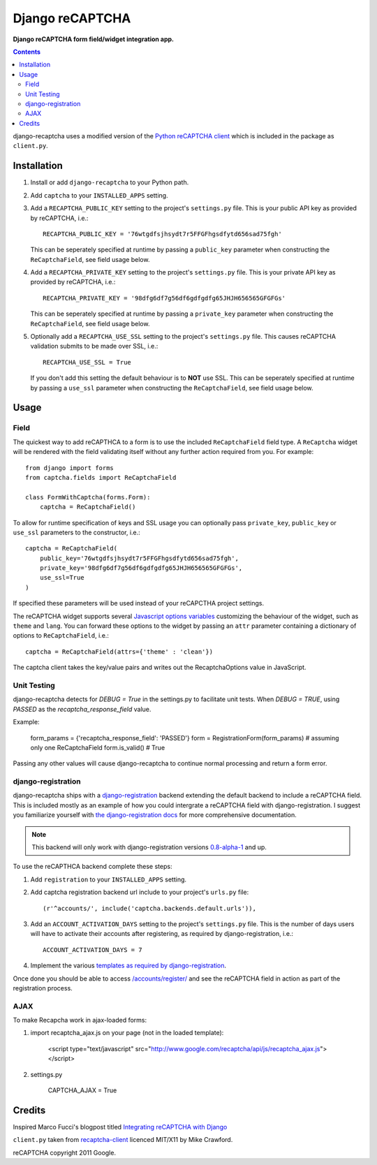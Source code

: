 Django reCAPTCHA
================
**Django reCAPTCHA form field/widget integration app.**

.. contents:: Contents
    :depth: 5

django-recaptcha uses a modified version of the `Python reCAPTCHA client <http://pypi.python.org/pypi/recaptcha-client>`_ which is included in the package as ``client.py``.


Installation
------------

#. Install or add ``django-recaptcha`` to your Python path.

#. Add ``captcha`` to your ``INSTALLED_APPS`` setting.

#. Add a ``RECAPTCHA_PUBLIC_KEY`` setting to the project's ``settings.py`` file. This is your public API key as provided by reCAPTCHA, i.e.::
    
    RECAPTCHA_PUBLIC_KEY = '76wtgdfsjhsydt7r5FFGFhgsdfytd656sad75fgh'
    
   This can be seperately specified at runtime by passing a ``public_key`` parameter when constructing the ``ReCaptchaField``, see field usage below.

#. Add a ``RECAPTCHA_PRIVATE_KEY`` setting to the project's ``settings.py`` file. This is your private API key as provided by reCAPTCHA, i.e.::
    
    RECAPTCHA_PRIVATE_KEY = '98dfg6df7g56df6gdfgdfg65JHJH656565GFGFGs'
   
   This can be seperately specified at runtime by passing a ``private_key`` parameter when constructing the ``ReCaptchaField``, see field usage below.

#. Optionally add a ``RECAPTCHA_USE_SSL`` setting to the project's ``settings.py`` file. This causes reCAPTCHA validation submits to be made over SSL, i.e.::
    
    RECAPTCHA_USE_SSL = True

   If you don't add this setting the default behaviour is to **NOT** use SSL.
   This can be seperately specified at runtime by passing a ``use_ssl`` parameter when constructing the ``ReCaptchaField``, see field usage below.

Usage
-----

Field
~~~~~
The quickest way to add reCAPTHCA to a form is to use the included ``ReCaptchaField`` field type. A ``ReCaptcha`` widget will be rendered with the field validating itself without any further action required from you. For example::

    from django import forms
    from captcha.fields import ReCaptchaField

    class FormWithCaptcha(forms.Form):
        captcha = ReCaptchaField()

To allow for runtime specification of keys and SSL usage you can optionally pass ``private_key``, ``public_key`` or ``use_ssl`` parameters to the constructor, i.e.::
    
    captcha = ReCaptchaField(
        public_key='76wtgdfsjhsydt7r5FFGFhgsdfytd656sad75fgh',
        private_key='98dfg6df7g56df6gdfgdfg65JHJH656565GFGFGs',
        use_ssl=True
    )

If specified these parameters will be used instead of your reCAPCTHA project settings.
        
The reCAPTCHA widget supports several `Javascript options variables <https://code.google.com/apis/recaptcha/docs/customization.html>`_ customizing the behaviour of the widget, such as ``theme`` and ``lang``. You can forward these options to the widget by passing an ``attr`` parameter containing a dictionary of options to ``ReCaptchaField``, i.e.::

    captcha = ReCaptchaField(attrs={'theme' : 'clean'})

The captcha client takes the key/value pairs and writes out the RecaptchaOptions value in JavaScript.


Unit Testing
~~~~~~~~~~~~
django-recaptcha detects for `DEBUG = True` in the settings.py to facilitate unit tests.
When `DEBUG = TRUE`, using `PASSED` as the `recaptcha_response_field` value.

Example:

    form_params = {'recaptcha_response_field': 'PASSED'}
    form = RegistrationForm(form_params) # assuming only one ReCaptchaField
    form.is_valid() # True

Passing any other values will cause django-recaptcha to continue normal processing and return a form error.


django-registration
~~~~~~~~~~~~~~~~~~~
django-recaptcha ships with a `django-registration <https://bitbucket.org/ubernostrum/django-registration>`_ backend extending the default backend to include a reCAPTCHA field. This is included mostly as an example of how you could intergrate a reCAPTCHA field with django-registration. I suggest you familiarize yourself with `the django-registration docs <http://docs.b-list.org/django-registration/0.8/index.html>`_ for more comprehensive documentation. 

.. note::

    This backend will only work with django-registration versions `0.8-alpha-1 <https://bitbucket.org/ubernostrum/django-registration/downloads/django-registration-0.8-alpha-1.tar.gz>`_ and up.

To use the reCAPTHCA backend complete these steps:

#. Add ``registration`` to your ``INSTALLED_APPS`` setting.

#. Add captcha registration backend url include to your project's ``urls.py`` file::

    (r'^accounts/', include('captcha.backends.default.urls')),

#. Add an ``ACCOUNT_ACTIVATION_DAYS`` setting to the project's ``settings.py`` file. This is the number of days users will have to activate their accounts after registering, as required by django-registration, i.e.::
    
    ACCOUNT_ACTIVATION_DAYS = 7

#. Implement the various `templates as required by django-registration <http://docs.b-list.org/django-registration/0.8/quickstart.html#required-templates>`_.

Once done you should be able to access `/accounts/register/ <http://localhost:8000/accounts/register/>`_ and see the reCAPTCHA field in action as part of the registration process.


AJAX
~~~~~

To make Recapcha work in ajax-loaded forms:

#. import recaptcha_ajax.js on your page (not in the loaded template):
 
    <script type="text/javascript" src="http://www.google.com/recaptcha/api/js/recaptcha_ajax.js"></script>

#. settings.py

    CAPTCHA_AJAX = True


Credits
-------
Inspired Marco Fucci's blogpost titled `Integrating reCAPTCHA with Django <http://www.marcofucci.com/tumblelog/26/jul/2009/integrating-recaptcha-with-django>`_


``client.py`` taken from `recaptcha-client <http://pypi.python.org/pypi/recaptcha-client>`_ licenced MIT/X11 by Mike Crawford.

reCAPTCHA copyright 2011 Google.

